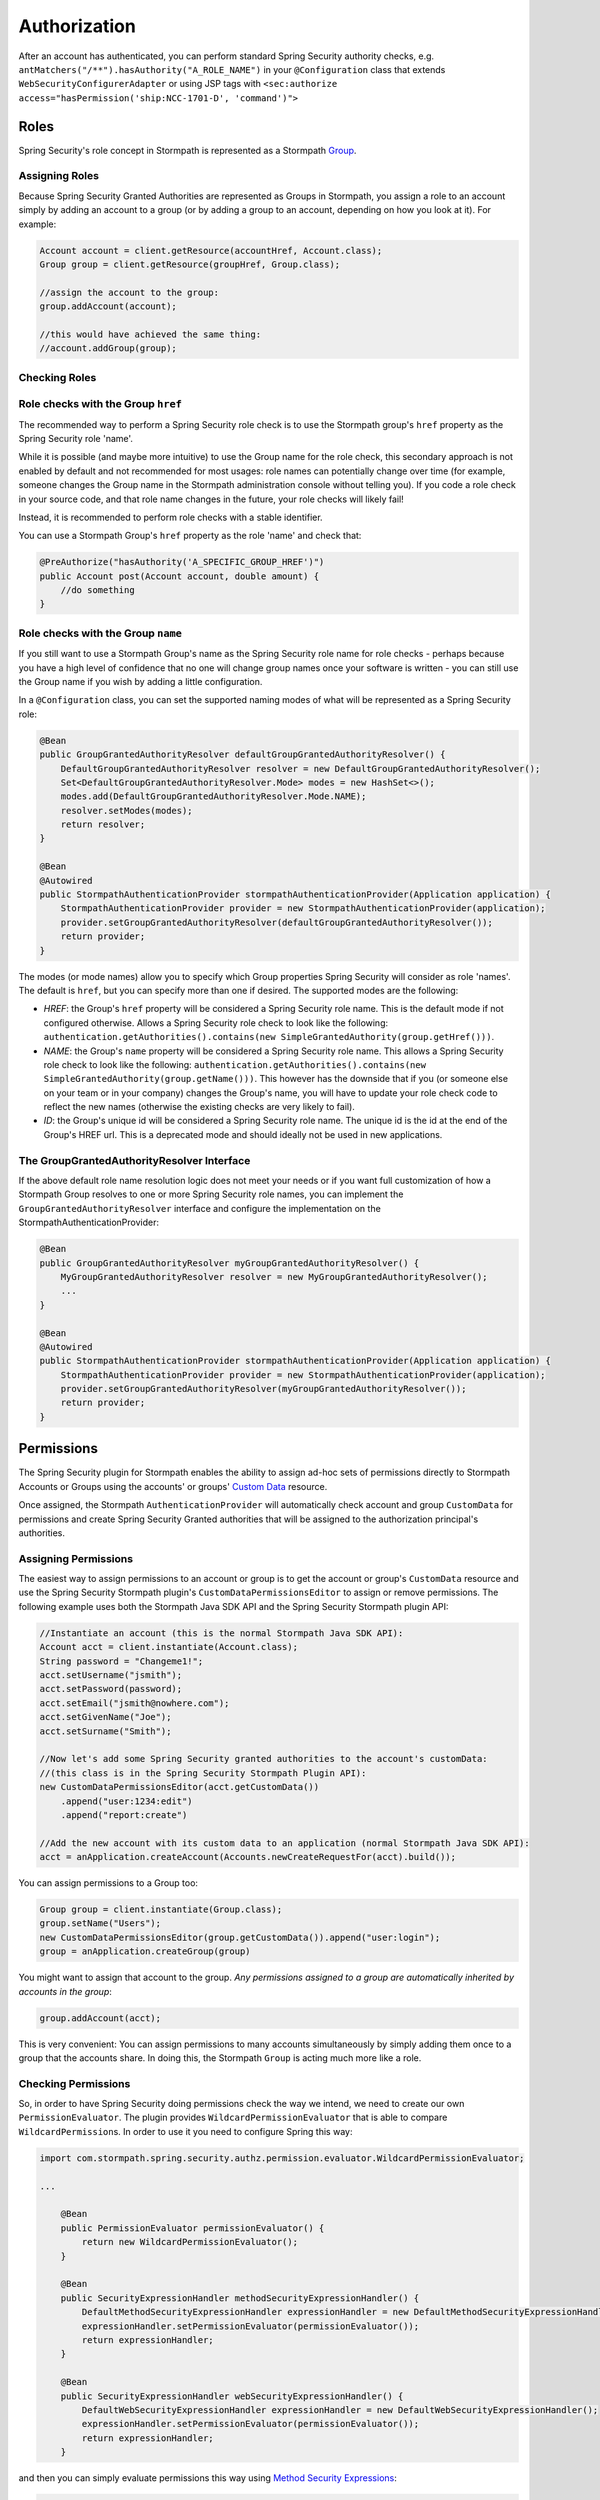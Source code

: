 .. _authorization:

Authorization
==============

After an account has authenticated, you can perform standard Spring Security authority checks, e.g.
``antMatchers("/**").hasAuthority("A_ROLE_NAME")`` in your ``@Configuration`` class that extends ``WebSecurityConfigurerAdapter``
or using JSP tags with ``<sec:authorize access="hasPermission('ship:NCC-1701-D', 'command')">``

Roles
~~~~~

Spring Security's role concept in Stormpath is represented as a Stormpath `Group <http://docs.stormpath.com/java/product-guide/#groups>`__.

Assigning Roles
^^^^^^^^^^^^^^^

Because Spring Security Granted Authorities are represented as Groups in Stormpath, you assign a role to an account simply by adding an account
to a group (or by adding a group to an account, depending on how you look at it). For example:

.. code:: java

    Account account = client.getResource(accountHref, Account.class);
    Group group = client.getResource(groupHref, Group.class);

    //assign the account to the group:
    group.addAccount(account);

    //this would have achieved the same thing:
    //account.addGroup(group);

Checking Roles
^^^^^^^^^^^^^^

Role checks with the Group ``href``
^^^^^^^^^^^^^^^^^^^^^^^^^^^^^^^^^^^

The recommended way to perform a Spring Security role check is to use the Stormpath group's ``href`` property as the Spring Security role 'name'.

While it is possible (and maybe more intuitive) to use the Group name for the role check, this secondary approach is not enabled by default
and not recommended for most usages: role names can potentially change over time (for example, someone changes the Group name in the Stormpath
administration console without telling you). If you code a role check in your source code, and that role name changes in the future, your role
checks will likely fail!

Instead, it is recommended to perform role checks with a stable identifier.

You can use a Stormpath Group's ``href`` property as the role 'name' and check that:

.. code:: java

    @PreAuthorize("hasAuthority('A_SPECIFIC_GROUP_HREF')")
    public Account post(Account account, double amount) {
        //do something
    }

Role checks with the Group ``name``
^^^^^^^^^^^^^^^^^^^^^^^^^^^^^^^^^^^

If you still want to use a Stormpath Group's name as the Spring Security role name for role checks - perhaps because you have a high level of
confidence that no one will change group names once your software is written - you can still use the Group name if you wish by adding a
little configuration.

In a ``@Configuration`` class, you can set the supported naming modes of what will be represented as a Spring Security role:

.. code:: java

    @Bean
    public GroupGrantedAuthorityResolver defaultGroupGrantedAuthorityResolver() {
        DefaultGroupGrantedAuthorityResolver resolver = new DefaultGroupGrantedAuthorityResolver();
        Set<DefaultGroupGrantedAuthorityResolver.Mode> modes = new HashSet<>();
        modes.add(DefaultGroupGrantedAuthorityResolver.Mode.NAME);
        resolver.setModes(modes);
        return resolver;
    }

    @Bean
    @Autowired
    public StormpathAuthenticationProvider stormpathAuthenticationProvider(Application application) {
        StormpathAuthenticationProvider provider = new StormpathAuthenticationProvider(application);
        provider.setGroupGrantedAuthorityResolver(defaultGroupGrantedAuthorityResolver());
        return provider;
    }

The modes (or mode names) allow you to specify which Group properties Spring Security will consider as role 'names'. The default is ``href``,
but you can specify more than one if desired. The supported modes are the following:

-  *HREF*: the Group's ``href`` property will be considered a Spring Security role name. This is the default mode if not configured
   otherwise. Allows a Spring Security role check to look like the following:
   ``authentication.getAuthorities().contains(new SimpleGrantedAuthority(group.getHref()))``.
-  *NAME*: the Group's ``name`` property will be considered a Spring Security role name. This allows a Spring Security role check to look
   like the following:
   ``authentication.getAuthorities().contains(new SimpleGrantedAuthority(group.getName()))``.
   This however has the downside that if you (or someone else on your team or in your company) changes the Group's name, you will have to
   update your role check code to reflect the new names (otherwise the existing checks are very likely to fail).
-  *ID*: the Group's unique id will be considered a Spring Security role name. The unique id is the id at the end of the Group's HREF url.
   This is a deprecated mode and should ideally not be used in new applications.

The GroupGrantedAuthorityResolver Interface
^^^^^^^^^^^^^^^^^^^^^^^^^^^^^^^^^^^^^^^^^^^

If the above default role name resolution logic does not meet your needs or if you want full customization of how a Stormpath Group resolves to
one or more Spring Security role names, you can implement the ``GroupGrantedAuthorityResolver`` interface and configure the
implementation on the StormpathAuthenticationProvider:

.. code:: java

    @Bean
    public GroupGrantedAuthorityResolver myGroupGrantedAuthorityResolver() {
        MyGroupGrantedAuthorityResolver resolver = new MyGroupGrantedAuthorityResolver();
        ...
    }

    @Bean
    @Autowired
    public StormpathAuthenticationProvider stormpathAuthenticationProvider(Application application) {
        StormpathAuthenticationProvider provider = new StormpathAuthenticationProvider(application);
        provider.setGroupGrantedAuthorityResolver(myGroupGrantedAuthorityResolver());
        return provider;
    }

Permissions
~~~~~~~~~~~

The Spring Security plugin for Stormpath enables the ability to assign ad-hoc sets of permissions directly to Stormpath
Accounts or Groups using the accounts' or groups' `Custom Data <https://docs.stormpath.com/rest/product-guide/latest/reference.html#custom-data>`__
resource.

Once assigned, the Stormpath ``AuthenticationProvider`` will automatically check account and group ``CustomData`` for permissions and
create Spring Security Granted authorities that will be assigned to the authorization principal's authorities.

Assigning Permissions
^^^^^^^^^^^^^^^^^^^^^

The easiest way to assign permissions to an account or group is to get the account or group's ``CustomData`` resource and use the Spring
Security Stormpath plugin's ``CustomDataPermissionsEditor`` to assign or remove permissions. The following example uses both the Stormpath Java
SDK API and the Spring Security Stormpath plugin API:

.. code:: java

    //Instantiate an account (this is the normal Stormpath Java SDK API):
    Account acct = client.instantiate(Account.class);
    String password = "Changeme1!";
    acct.setUsername("jsmith");
    acct.setPassword(password);
    acct.setEmail("jsmith@nowhere.com");
    acct.setGivenName("Joe");
    acct.setSurname("Smith");

    //Now let's add some Spring Security granted authorities to the account's customData:
    //(this class is in the Spring Security Stormpath Plugin API):
    new CustomDataPermissionsEditor(acct.getCustomData())
        .append("user:1234:edit")
        .append("report:create")

    //Add the new account with its custom data to an application (normal Stormpath Java SDK API):
    acct = anApplication.createAccount(Accounts.newCreateRequestFor(acct).build());

You can assign permissions to a Group too:

.. code:: java

    Group group = client.instantiate(Group.class);
    group.setName("Users");
    new CustomDataPermissionsEditor(group.getCustomData()).append("user:login");
    group = anApplication.createGroup(group)

You might want to assign that account to the group. *Any permissions assigned to a group are automatically inherited by accounts in the
group*:

.. code:: java

    group.addAccount(acct);

This is very convenient: You can assign permissions to many accounts simultaneously by simply adding them once to a group that the accounts
share. In doing this, the Stormpath ``Group`` is acting much more like a role.

Checking Permissions
^^^^^^^^^^^^^^^^^^^^

So, in order to have Spring Security doing permissions check the way we intend, we need to create our own ``PermissionEvaluator``. The plugin
provides ``WildcardPermissionEvaluator`` that is able to compare ``WildcardPermission``\ s. In order to use it you need to configure
Spring this way:

.. code:: java

    import com.stormpath.spring.security.authz.permission.evaluator.WildcardPermissionEvaluator;

    ...

        @Bean
        public PermissionEvaluator permissionEvaluator() {
            return new WildcardPermissionEvaluator();
        }

        @Bean
        public SecurityExpressionHandler methodSecurityExpressionHandler() {
            DefaultMethodSecurityExpressionHandler expressionHandler = new DefaultMethodSecurityExpressionHandler();
            expressionHandler.setPermissionEvaluator(permissionEvaluator());
            return expressionHandler;
        }

        @Bean
        public SecurityExpressionHandler webSecurityExpressionHandler() {
            DefaultWebSecurityExpressionHandler expressionHandler = new DefaultWebSecurityExpressionHandler();
            expressionHandler.setPermissionEvaluator(permissionEvaluator());
            return expressionHandler;
        }

and then you can simply evaluate permissions this way using `Method Security Expressions <http://docs.spring.io/spring-security/site/docs/4.1.x/reference/html/el-access.html>`__:

.. code:: java

    @PreAuthorize("hasPermission(...)")

or using `JSP taglibs <http://docs.spring.io/spring-security/site/docs/4.1.x/reference/html/taglibs.html>`__

.. code:: xml

    <sec:authorize access="hasPermission(...)" />

That means, that if the ``jsmith`` account logs in, you can perform the following permission check:

.. code:: java

    @PreAuthorize("hasPermission('user', 'login')")

or

.. code:: xml

    <sec:authorize access="hasPermission('user', 'login')" />

And all this will return ``true``, because, while ``user:login`` isn't directly assigned to the account, it *is* assigned to one of the
account's groups. Very nice.

Our ``PermissionEvaluator`` only customizes the way the ``hasPermissions`` operation behaves. The other Spring Security built-in
expressions (e.g., hasRole(), isAnonymous(), isAuthenticated(), etc. are not modified). These expressions will carry out their usual operation:
literal string comparisons. So, for example, if you want to check that a user has a specific role (in other words, it belongs to a specific
Stormpath group) you can do:

.. code:: java

    @PreAuthorize("hasAuthority('https://api.stormpath.com/v1/groups/upXiVIrPQ7yfA5L1G5ZaSQ')")

The next sections cover the storage and retrieval details in case you're curious how it works, or if you'd like to customize the behavior or
``CustomData`` field name.

Permission Storage
^^^^^^^^^^^^^^^^^^

The ``CustomDataPermissionsEditor`` shown above, and the Spring Security Stormpath ``AuthenticationProvider`` default implementation assumes that
a default field named ``springSecurityPermissions`` in an account's or group's ``CustomData`` resource can be used to store permissions
assigned directly to the account or group. This implies the ``CustomData`` resource's JSON would look something like this:

.. code:: json

    {
        "springSecurityPermissions": [
            "perm1",
            "perm2",
            "permN"
        ]
    }

If you wanted to change the name to something else, you could specify the ``setFieldName`` property on the ``CustomDataPermissionsEditor``
instance:

.. code:: java

    new CustomDataPermissionsEditor(group.getCustomData())
        .setFieldName("whateverYouWantHere")
        .append("user:login");

and this would result in the following JSON structure instead:

.. code:: json

    {
        "whateverYouWantHere": [
            "user:login",
        ]
    }

But *NOTE*: While the ``CustomDataPermissionsEditor`` implementation will modify the field name you specify, the, ``ApplicationRealm`` needs
to read that same field during permission checks. So if you change it as shown above, you must also change the provider's configuration to
reference the new name as well:

.. code:: java

    import com.stormpath.spring.security.provider.AccountCustomDataPermissionResolver;
    import com.stormpath.spring.security.provider.GroupCustomDataPermissionResolver;
    import com.stormpath.spring.security.provider.StormpathAuthenticationProvider;

    ...

        @Bean
        public GroupCustomDataPermissionResolver groupCustomDataPermissionResolver() {
            GroupCustomDataPermissionResolver permissionResolver = new GroupCustomDataPermissionResolver();
            permissionResolver.setCustomDataFieldName("whateverYouWantHere");
            return permissionResolver;
        }

        @Bean
        public AccountCustomDataPermissionResolver accountCustomDataPermissionResolver() {
            AccountCustomDataPermissionResolver permissionResolver = new AccountCustomDataPermissionResolver();
            permissionResolver.setCustomDataFieldName("whateverYouWantHere");
            return permissionResolver;
        }

        @Bean
        @Autowired
        public StormpathAuthenticationProvider stormpathAuthenticationProvider(Application application) {
            StormpathAuthenticationProvider authenticationProvider = new StormpathAuthenticationProvider(application);
            ...
            authenticationProvider.setGroupPermissionResolver(groupCustomDataPermissionResolver());
            authenticationProvider.setAccountPermissionResolver(accountCustomDataPermissionResolver());
            return authenticationProvider;
        }

This section explained the default implementation strategy for storing and checking permissions, using Custom Data. You can use this
immediately, as it is the default behavior, and it should suit 95% of all use cases.

However, if you need another approach, you can fully customize how permissions are resolved for a given account or group by customizing the
``AuthorizationProvider``'s ``accountPermissionResolver`` and ``groupPermissionResolver`` properties, described next.

How Permission Checks Work
^^^^^^^^^^^^^^^^^^^^^^^^^^

The Stormpath ``AuthenticationProvider`` will use any configured ``AccountPermissionResolver`` and ``GroupPermissionResolver``
instances to create the aggregate of all permissions attributed to an ``Authorization``. Later on, these permissions will be
evaluated when doing:

.. code:: java

    @PreAuthorize("hasPermission('aPermission')")

This operation will return ``true`` if the following is true:

-  any of the permissions returned by the ``AccountPermissionResolver`` for the authorization's backing Account implies ``aPermission``
-  any of the permissions returned by the ``GroupPermissionResolver`` for any of the backing Account's Groups implies ``aPermission``

``false`` will be returned if ``aPermission`` is not implied by any of these permissions.

NOTE: pay attention that we are saying ``implies`` and not ``is equal to``. The ``implies(...)`` method is available through the
``Permission`` interface which extends Spring Security's ``GrantedAuthority``.

For further clarity, the ``isPermitted`` check works something like this (simplified for brevity):

.. code:: java

    Set<Permission> accountPermissions = accountPermissionResolver.resolvePermissions(account);
    for (Permission accountPermission : accountPermissions) {
        if (accountPermission.implies(permissionToCheck)) {
            return true;
        }
    }

    for (Group group : account.getGroups()) {
        Set<Permission> groupPermissions = resolvePermissions(group);
        for (Permission groupPermission : groupPermissions) {
            if (groupPermission.implies(permissionToCheck)) {
                return true;
            }
        }
    }

    //otherwise not permitted:
    return false;

AccountPermissionResolver
^^^^^^^^^^^^^^^^^^^^^^^^^

The StormpathAuthenticationProvider's ``AccountPermissionResolver`` inspects a Stormpath ``Account`` and returns a set of ``Permission``\ s
that are considered directly assigned to that ``Account``.

This interface is provided to resolve permissions that are *directly* assigned to a Stormpath ``Account``. Permissions that are assigned to an
account's groups (and therefore implicitly or indirectly associated with an ``Account``) are best provided by a ``GroupPermissionResolver``
instance instead.

Your ``AccountPermissionResolver`` implementation could then be configured on the StormpathRealm instance. For example:

.. code:: java

    import com.mycompany.stormpath.spring.security.MyAccountPermissionResolver;
    import com.stormpath.spring.security.provider.StormpathAuthenticationProvider;

    ...

        @Bean
        public MyAccountPermissionResolver accountPermissionResolver() {
            MyAccountPermissionResolver permissionResolver = new MyAccountPermissionResolver();
            ...
            return permissionResolver;
        }

        @Bean
        @Autowired
        public StormpathAuthenticationProvider stormpathAuthenticationProvider(Application application) {
            StormpathAuthenticationProvider authenticationProvider = new StormpathAuthenticationProvider(application);
            ...
            authenticationProvider.setAccountPermissionResolver(accountPermissionResolver());
            return authenticationProvider;
        }

After you've configured this you can perform permission checks. For example, perhaps you want to check if the current account is allowed to
update their own information:

.. code:: java

    @PreAuthorize("hasPermission(#accountId, 'account', 'update')")
    public void updateAccount(String accountId) {
        //do something
    }

This check would succeed if the ``MyAccountPermissionResolver`` implementation returned that permission for the authorization's backing
``Account``.

GroupPermissionResolver
^^^^^^^^^^^^^^^^^^^^^^^

The StormpathRealm's ``GroupPermissionResolver`` inspects a Stormpath ``Group`` and returns a set of ``Permission``\ s that are considered
assigned to that ``Group``.

You can configure a custom ``GroupPermissionResolver`` implementation on the StormpathRealm instance:

.. code:: java

    import com.mycompany.stormpath.spring.security.MyGroupPermissionResolver;
    import com.stormpath.spring.security.provider.StormpathAuthenticationProvider;

    ...

        @Bean
        public MyGroupPermissionResolver groupPermissionResolver() {
            MyGroupPermissionResolver permissionResolver = new MyGroupPermissionResolver();
            ...
            return permissionResolver;
        }

        @Bean
        @Autowired
        public StormpathAuthenticationProvider stormpathAuthenticationProvider(Application application) {
            StormpathAuthenticationProvider authenticationProvider = new StormpathAuthenticationProvider(application);
            ...
            authenticationProvider.setGroupPermissionResolver(groupPermissionResolver());
            return authenticationProvider;
        }

After you've configured this you can perform group permission checks. For example, perhaps you want to check if the current authentication is
allowed to edit a specific blog article:

.. code:: java

    @PreAuthorize("hasPermission(#blogArticleId, 'article', 'edit')")
    public void editBlogArticle(String blogArticleId) {
        //do something
    }

This check would succeed if the authorization's direct permissions *or any of its Groups' permissions* (as returned by the
``MyGroupPermissionResolver`` implementation) implied the `edit article` permission.
